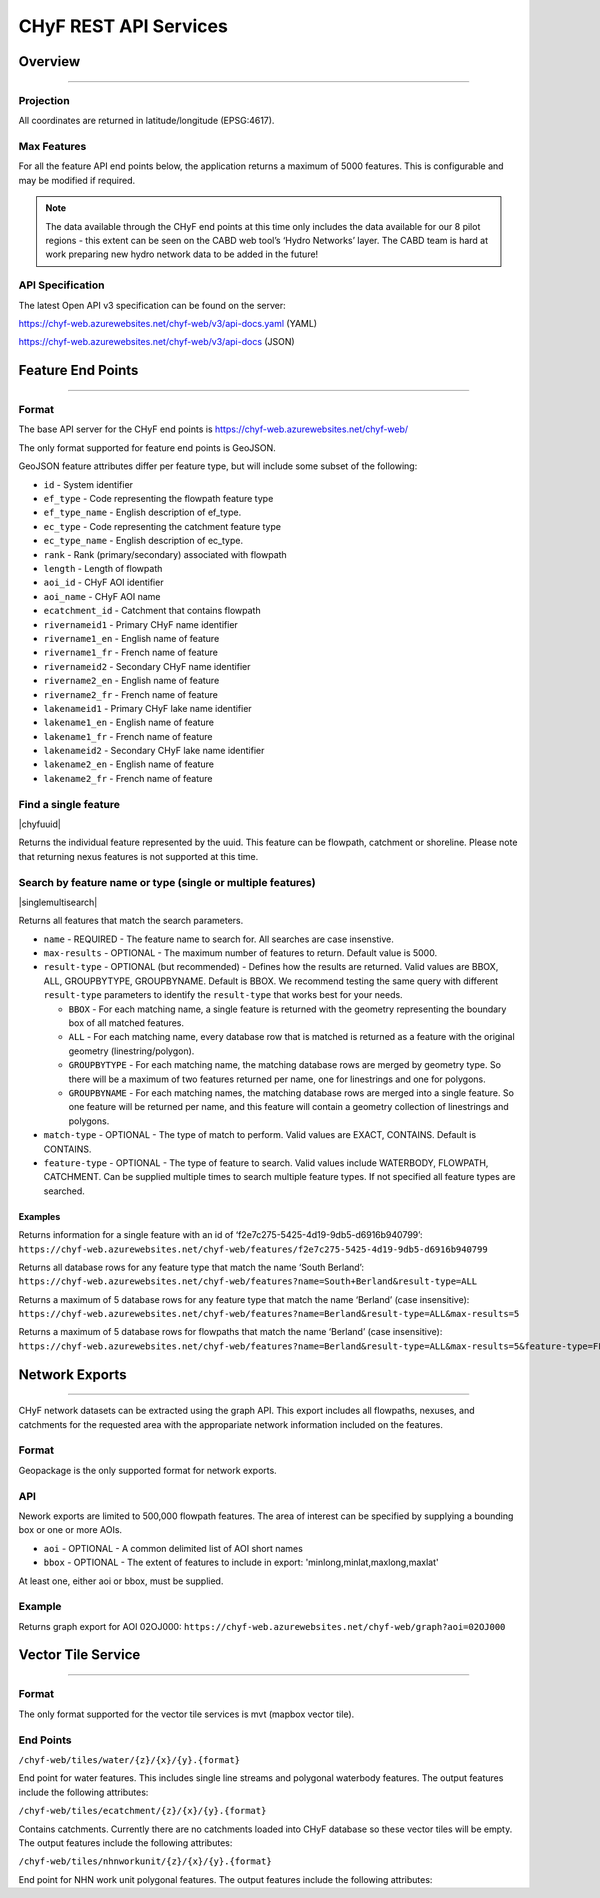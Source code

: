 ======================
CHyF REST API Services
======================

Overview
--------

-----

Projection
~~~~~~~~~~

All coordinates are returned in latitude/longitude (EPSG:4617).

Max Features
~~~~~~~~~~~~

For all the feature API end points below, the application returns a maximum of 5000 features. This is configurable and may be modified if required.

.. note::
    The data available through the CHyF end points at this time only includes the data available for our 8 pilot regions - this extent can be seen on the CABD web tool’s ‘Hydro Networks’ layer. The CABD team is hard at work preparing new hydro network data to be added in the future!

API Specification
~~~~~~~~~~~~~~~~~

The latest Open API v3 specification can be found on the server:

https://chyf-web.azurewebsites.net/chyf-web/v3/api-docs.yaml (YAML)

https://chyf-web.azurewebsites.net/chyf-web/v3/api-docs (JSON)

Feature End Points
------------------

-----

Format
~~~~~~

The base API server for the CHyF end points is https://chyf-web.azurewebsites.net/chyf-web/

The only format supported for feature end points is GeoJSON. 

GeoJSON feature attributes differ per feature type, but will include some subset of the following:

* ``id`` - System identifier

* ``ef_type`` - Code representing the flowpath feature type  

* ``ef_type_name`` - English description of ef_type. 

* ``ec_type`` - Code representing the catchment feature type  

* ``ec_type_name`` - English description of ec_type.

* ``rank`` - Rank (primary/secondary) associated with flowpath

* ``length`` - Length of flowpath

* ``aoi_id`` - CHyF AOI identifier

* ``aoi_name`` - CHyF AOI name

* ``ecatchment_id`` - Catchment that contains flowpath

* ``rivernameid1`` - Primary CHyF name identifier

* ``rivername1_en`` - English name of feature

* ``rivername1_fr`` - French name of feature

* ``rivernameid2`` - Secondary CHyF name identifier

* ``rivername2_en`` - English name of feature

* ``rivername2_fr`` - French name of feature

* ``lakenameid1`` - Primary CHyF lake name identifier

* ``lakename1_en`` - English name of feature

* ``lakename1_fr`` - French name of feature

* ``lakenameid2`` - Secondary CHyF lake name identifier

* ``lakename2_en`` - English name of feature

* ``lakename2_fr`` - French name of feature 

Find a single feature
~~~~~~~~~~~~~~~~~~~~~

|chyfuuid|

Returns the individual feature represented by the uuid. This feature can be flowpath, catchment or shoreline. Please note that returning nexus features is not supported at this time.

Search by feature name or type (single or multiple features)
~~~~~~~~~~~~~~~~~~~~~~~~~~~~~~~~~~~~~~~~~~~~~~~~~~~~~~~~~~~~

|singlemultisearch|

Returns all features that match the search parameters.
   
* ``name`` - REQUIRED - The feature name to search for. All searches are case insenstive.

* ``max-results`` - OPTIONAL - The maximum number of features to return. Default value is 5000.

* ``result-type`` - OPTIONAL (but recommended) - Defines how the results are returned. Valid values are BBOX, ALL, GROUPBYTYPE, GROUPBYNAME. Default is BBOX. We recommend testing the same query with different ``result-type`` parameters to identify the ``result-type`` that works best for your needs.  
  
  * ``BBOX`` - For each matching name, a single feature is returned with the geometry representing the boundary box of all matched features.

  * ``ALL`` - For each matching name, every database row that is matched is returned as a feature with the original geometry (linestring/polygon).

  * ``GROUPBYTYPE`` - For each matching name, the matching database rows are merged by geometry type. So there will be a maximum of two features returned per name, one for linestrings and one for polygons.  

  * ``GROUPBYNAME`` - For each matching names, the matching database rows are merged into a single feature. So one feature will be returned per name, and this feature will contain a geometry collection of linestrings and polygons.

* ``match-type`` - OPTIONAL - The type of match to perform. Valid values are EXACT, CONTAINS. Default is CONTAINS. 

* ``feature-type`` - OPTIONAL - The type of feature to search. Valid values include WATERBODY, FLOWPATH, CATCHMENT. Can be supplied multiple times to search multiple feature types. If not specified all feature types are searched.

Examples
++++++++

Returns information for a single feature with an id of ‘f2e7c275-5425-4d19-9db5-d6916b940799’:
``https://chyf-web.azurewebsites.net/chyf-web/features/f2e7c275-5425-4d19-9db5-d6916b940799``

Returns all database rows for any feature type that match the name ‘South Berland’:
``https://chyf-web.azurewebsites.net/chyf-web/features?name=South+Berland&result-type=ALL``

Returns a maximum of 5 database rows for any feature type that match the name ‘Berland’ (case insensitive):
``https://chyf-web.azurewebsites.net/chyf-web/features?name=Berland&result-type=ALL&max-results=5``

Returns a maximum of 5 database rows for flowpaths that match the name ‘Berland’ (case insensitive):
``https://chyf-web.azurewebsites.net/chyf-web/features?name=Berland&result-type=ALL&max-results=5&feature-type=FLOWPATH``


Network Exports
---------------

-----

CHyF network datasets can be extracted using the graph API. This export includes all flowpaths, nexuses, and catchments for the requested area with the appropariate network information included on the features.
  
Format
~~~~~~

Geopackage is the only supported format for network exports.

API
~~~

Nework exports are limited to 500,000 flowpath features. The area of interest can be specified by supplying a bounding box or one or more AOIs.

* ``aoi`` - OPTIONAL - A common delimited list of AOI short names
* ``bbox`` - OPTIONAL - The extent of features to include in export: 'minlong,minlat,maxlong,maxlat'

At least one, either aoi or bbox, must be supplied.

Example
~~~~~~~

Returns graph export for AOI 02OJ000:
``https://chyf-web.azurewebsites.net/chyf-web/graph?aoi=02OJ000``
  


Vector Tile Service
-------------------

-----

Format
~~~~~~

The only format supported for the vector tile services is mvt (mapbox vector tile).

End Points
~~~~~~~~~~

``/chyf-web/tiles/water/{z}/{x}/{y}.{format}``

End point for water features.  This includes single line streams and polygonal waterbody features. The output features include the following attributes:

.. csv-table:: 
    :file: tbl/flow_attributes.csv
    :widths: 30, 70
    :header-rows: 1

``/chyf-web/tiles/ecatchment/{z}/{x}/{y}.{format}``

Contains catchments.  Currently there are no catchments loaded into CHyF database so these vector tiles will be empty. The output features include the following attributes:

.. csv-table:: 
    :file: tbl/catch_attributes.csv
    :widths: 30, 70
    :header-rows: 1

``/chyf-web/tiles/nhnworkunit/{z}/{x}/{y}.{format}``

End point for NHN work unit polygonal features. The output features include the following attributes:

.. csv-table:: 
    :file: tbl/wu_attributes.csv
    :widths: 30, 70
    :header-rows: 1

